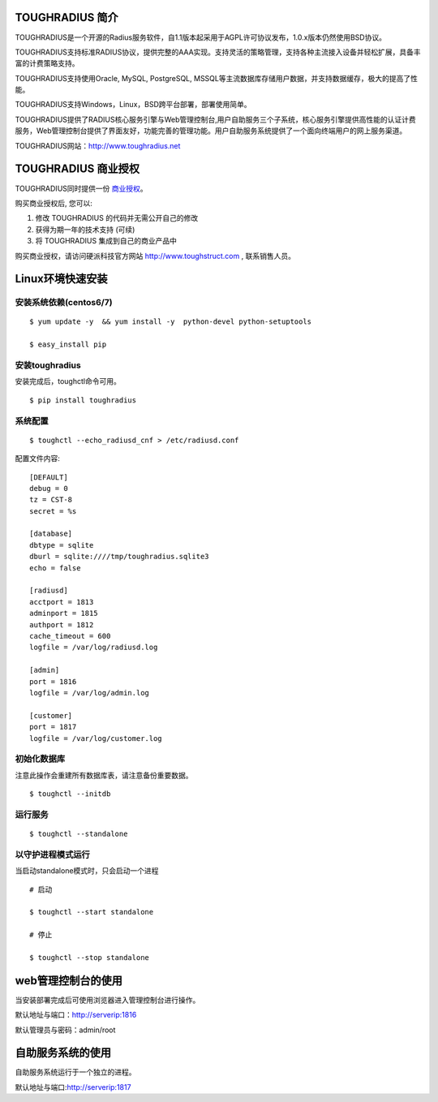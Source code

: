 TOUGHRADIUS 简介
====================================

TOUGHRADIUS是一个开源的Radius服务软件，自1.1版本起采用于AGPL许可协议发布，1.0.x版本仍然使用BSD协议。

TOUGHRADIUS支持标准RADIUS协议，提供完整的AAA实现。支持灵活的策略管理，支持各种主流接入设备并轻松扩展，具备丰富的计费策略支持。

TOUGHRADIUS支持使用Oracle, MySQL, PostgreSQL, MSSQL等主流数据库存储用户数据，并支持数据缓存，极大的提高了性能。

TOUGHRADIUS支持Windows，Linux，BSD跨平台部署，部署使用简单。

TOUGHRADIUS提供了RADIUS核心服务引擎与Web管理控制台,用户自助服务三个子系统，核心服务引擎提供高性能的认证计费服务，Web管理控制台提供了界面友好，功能完善的管理功能。用户自助服务系统提供了一个面向终端用户的网上服务渠道。

TOUGHRADIUS网站：http://www.toughradius.net

TOUGHRADIUS 商业授权
================================

TOUGHRADIUS同时提供一份 `商业授权 <https://github.com/talkincode/ToughRADIUS/blob/master/Commerical-license.rst>`_。

购买商业授权后, 您可以:

1. 修改 TOUGHRADIUS 的代码并无需公开自己的修改

2. 获得为期一年的技术支持 (可续)

3. 将 TOUGHRADIUS 集成到自己的商业产品中

购买商业授权，请访问硬派科技官方网站 http://www.toughstruct.com , 联系销售人员。


Linux环境快速安装
====================================


安装系统依赖(centos6/7)
--------------------------------------

::

    $ yum update -y  && yum install -y  python-devel python-setuptools

    $ easy_install pip



安装toughradius
----------------------------------------

安装完成后，toughctl命令可用。

::

    $ pip install toughradius


系统配置
----------------------------------------

::

    $ toughctl --echo_radiusd_cnf > /etc/radiusd.conf

配置文件内容::

    [DEFAULT]
    debug = 0
    tz = CST-8
    secret = %s

    [database]
    dbtype = sqlite
    dburl = sqlite:////tmp/toughradius.sqlite3
    echo = false

    [radiusd]
    acctport = 1813
    adminport = 1815
    authport = 1812
    cache_timeout = 600
    logfile = /var/log/radiusd.log

    [admin]
    port = 1816
    logfile = /var/log/admin.log

    [customer]
    port = 1817
    logfile = /var/log/customer.log


初始化数据库
----------------------------------------

注意此操作会重建所有数据库表，请注意备份重要数据。

::

    $ toughctl --initdb


运行服务
----------------------------------------

::

    $ toughctl --standalone


以守护进程模式运行
----------------------------------------

当启动standalone模式时，只会启动一个进程

::

    # 启动

    $ toughctl --start standalone

    # 停止

    $ toughctl --stop standalone


web管理控制台的使用
================================

当安装部署完成后可使用浏览器进入管理控制台进行操作。

默认地址与端口：http://serverip:1816

默认管理员与密码：admin/root


自助服务系统的使用
================================

自助服务系统运行于一个独立的进程。

默认地址与端口:http://serverip:1817




